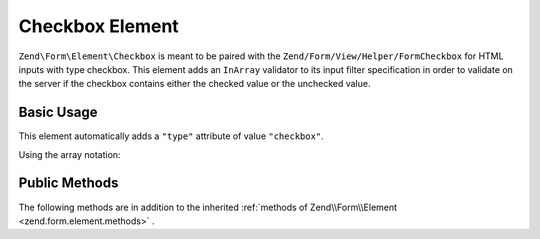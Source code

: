 .. _zend.form.element.checkbox:

Checkbox Element
^^^^^^^^^^^^^^^^

``Zend\Form\Element\Checkbox`` is meant to be paired with the ``Zend/Form/View/Helper/FormCheckbox`` for HTML inputs with type checkbox. This element adds an ``InArray`` validator to its input filter specification in order to validate on the server if the checkbox contains either the checked value or the unchecked value.

.. _zend.form.element.checkbox.usage:

Basic Usage
"""""""""""

This element automatically adds a ``"type"`` attribute of value ``"checkbox"``.

.. code-block:: php
   :linenos:

   use Zend\Form\Element;
   use Zend\Form\Form;

   $checkbox = new Element\Checkbox('checkbox');
   $checkbox->setLabel('A checkbox');
   $checkbox->setUseHiddenElement(true);
   $checkbox->setCheckedValue("good");
   $checkbox->setUncheckedValue("bad");

   $form = new Form('my-form');
   $form->add($checkbox);
   
Using the array notation:

.. code-block:: php
   :linenos:
   
    use Zend\Form\Form;
    
   	$form = new Form('my-form');   	
   	$form->add(array(
   		'type' => 'Zend\Form\Element\Checkbox',
   		'name' => 'checkbox',
   		'options' => array(
   			'label' => 'A checkbox',
   			'use_hidden_element' => true,
   			'checked_value' => 'good',
   			'unchecked_value' => 'bad'
   		)
   	));
   

.. _zend.form.element.checkbox.methods:

Public Methods
""""""""""""""

The following methods are in addition to the inherited :ref:`methods of Zend\\Form\\Element <zend.form.element.methods>` .

.. function:: setOptions(array $options)
   :noindex:

   Set options for an element of type Checkbox. Accepted options, in addition to the inherited options of Zend\\Form\\Element <zend.form.element.methods.set-options>` , are: ``"use_hidden_element"``, ``"checked_value"`` and ``"unchecked_value"`` , which call ``setUseHiddenElement``, ``setCheckedValue`` and ``setUncheckedValue`` , respectively.

.. function:: setUseHiddenElement(boolean $useHiddenElement)
   :noindex:

   If set to true (which is default), the view helper will generate a hidden element that contains the unchecked value. Therefore, when using custom unchecked value, this option have to be set to true.

.. function:: useHiddenElement()
   :noindex:

   Return if a hidden element is generated.

   :rtype: boolean

.. function:: setCheckedValue(string $checkedValue)
   :noindex:

   Set the value to use when the checkbox is checked.

.. function:: getCheckedValue()
   :noindex:

   Return the value used when the checkbox is checked.

   :rtype: string

.. function:: setUncheckedValue(string $uncheckedValue)
   :noindex:

   Set the value to use when the checkbox is unchecked. For this to work, you must make sure that use_hidden_element is set to true.

.. function:: getUncheckedValue()
   :noindex:

   Return the value used when the checkbox is unchecked.

   :rtype: string

.. function:: getInputSpecification()
   :noindex:

   Returns a input filter specification, which includes a ``Zend\Validator\InArray`` to validate if the value is either checked value or unchecked value.

   :rtype: array

